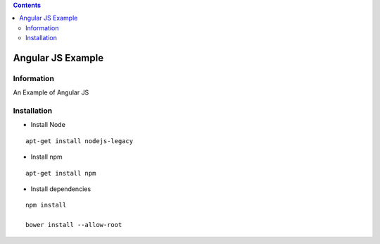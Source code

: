 .. contents::

======
Angular JS Example
======

Information
===========

An Example of Angular JS



Installation
============

* Install Node

::

	apt-get install nodejs-legacy

    
* Install npm

::
    
    apt-get install npm

* Install dependencies

::

	npm install
	
	bower install --allow-root
